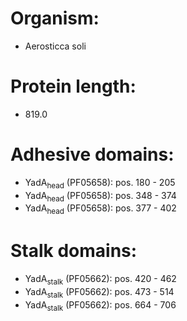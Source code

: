 * Organism:
- Aerosticca soli
* Protein length:
- 819.0
* Adhesive domains:
- YadA_head (PF05658): pos. 180 - 205
- YadA_head (PF05658): pos. 348 - 374
- YadA_head (PF05658): pos. 377 - 402
* Stalk domains:
- YadA_stalk (PF05662): pos. 420 - 462
- YadA_stalk (PF05662): pos. 473 - 514
- YadA_stalk (PF05662): pos. 664 - 706

